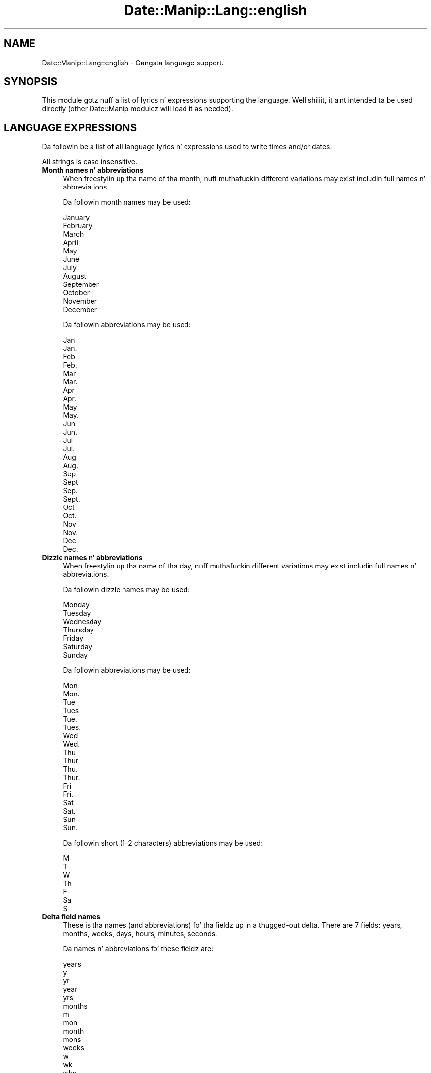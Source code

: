 .\" Automatically generated by Pod::Man 2.27 (Pod::Simple 3.28)
.\"
.\" Standard preamble:
.\" ========================================================================
.de Sp \" Vertical space (when we can't use .PP)
.if t .sp .5v
.if n .sp
..
.de Vb \" Begin verbatim text
.ft CW
.nf
.ne \\$1
..
.de Ve \" End verbatim text
.ft R
.fi
..
.\" Set up some characta translations n' predefined strings.  \*(-- will
.\" give a unbreakable dash, \*(PI'ma give pi, \*(L" will give a left
.\" double quote, n' \*(R" will give a right double quote.  \*(C+ will
.\" give a sickr C++.  Capital omega is used ta do unbreakable dashes and
.\" therefore won't be available.  \*(C` n' \*(C' expand ta `' up in nroff,
.\" not a god damn thang up in troff, fo' use wit C<>.
.tr \(*W-
.ds C+ C\v'-.1v'\h'-1p'\s-2+\h'-1p'+\s0\v'.1v'\h'-1p'
.ie n \{\
.    dz -- \(*W-
.    dz PI pi
.    if (\n(.H=4u)&(1m=24u) .ds -- \(*W\h'-12u'\(*W\h'-12u'-\" diablo 10 pitch
.    if (\n(.H=4u)&(1m=20u) .ds -- \(*W\h'-12u'\(*W\h'-8u'-\"  diablo 12 pitch
.    dz L" ""
.    dz R" ""
.    dz C` ""
.    dz C' ""
'br\}
.el\{\
.    dz -- \|\(em\|
.    dz PI \(*p
.    dz L" ``
.    dz R" ''
.    dz C`
.    dz C'
'br\}
.\"
.\" Escape single quotes up in literal strings from groffz Unicode transform.
.ie \n(.g .ds Aq \(aq
.el       .ds Aq '
.\"
.\" If tha F regista is turned on, we'll generate index entries on stderr for
.\" titlez (.TH), headaz (.SH), subsections (.SS), shit (.Ip), n' index
.\" entries marked wit X<> up in POD.  Of course, you gonna gotta process the
.\" output yo ass up in some meaningful fashion.
.\"
.\" Avoid warnin from groff bout undefined regista 'F'.
.de IX
..
.nr rF 0
.if \n(.g .if rF .nr rF 1
.if (\n(rF:(\n(.g==0)) \{
.    if \nF \{
.        de IX
.        tm Index:\\$1\t\\n%\t"\\$2"
..
.        if !\nF==2 \{
.            nr % 0
.            nr F 2
.        \}
.    \}
.\}
.rr rF
.\"
.\" Accent mark definitions (@(#)ms.acc 1.5 88/02/08 SMI; from UCB 4.2).
.\" Fear. Shiiit, dis aint no joke.  Run. I aint talkin' bout chicken n' gravy biatch.  Save yo ass.  No user-serviceable parts.
.    \" fudge factors fo' nroff n' troff
.if n \{\
.    dz #H 0
.    dz #V .8m
.    dz #F .3m
.    dz #[ \f1
.    dz #] \fP
.\}
.if t \{\
.    dz #H ((1u-(\\\\n(.fu%2u))*.13m)
.    dz #V .6m
.    dz #F 0
.    dz #[ \&
.    dz #] \&
.\}
.    \" simple accents fo' nroff n' troff
.if n \{\
.    dz ' \&
.    dz ` \&
.    dz ^ \&
.    dz , \&
.    dz ~ ~
.    dz /
.\}
.if t \{\
.    dz ' \\k:\h'-(\\n(.wu*8/10-\*(#H)'\'\h"|\\n:u"
.    dz ` \\k:\h'-(\\n(.wu*8/10-\*(#H)'\`\h'|\\n:u'
.    dz ^ \\k:\h'-(\\n(.wu*10/11-\*(#H)'^\h'|\\n:u'
.    dz , \\k:\h'-(\\n(.wu*8/10)',\h'|\\n:u'
.    dz ~ \\k:\h'-(\\n(.wu-\*(#H-.1m)'~\h'|\\n:u'
.    dz / \\k:\h'-(\\n(.wu*8/10-\*(#H)'\z\(sl\h'|\\n:u'
.\}
.    \" troff n' (daisy-wheel) nroff accents
.ds : \\k:\h'-(\\n(.wu*8/10-\*(#H+.1m+\*(#F)'\v'-\*(#V'\z.\h'.2m+\*(#F'.\h'|\\n:u'\v'\*(#V'
.ds 8 \h'\*(#H'\(*b\h'-\*(#H'
.ds o \\k:\h'-(\\n(.wu+\w'\(de'u-\*(#H)/2u'\v'-.3n'\*(#[\z\(de\v'.3n'\h'|\\n:u'\*(#]
.ds d- \h'\*(#H'\(pd\h'-\w'~'u'\v'-.25m'\f2\(hy\fP\v'.25m'\h'-\*(#H'
.ds D- D\\k:\h'-\w'D'u'\v'-.11m'\z\(hy\v'.11m'\h'|\\n:u'
.ds th \*(#[\v'.3m'\s+1I\s-1\v'-.3m'\h'-(\w'I'u*2/3)'\s-1o\s+1\*(#]
.ds Th \*(#[\s+2I\s-2\h'-\w'I'u*3/5'\v'-.3m'o\v'.3m'\*(#]
.ds ae a\h'-(\w'a'u*4/10)'e
.ds Ae A\h'-(\w'A'u*4/10)'E
.    \" erections fo' vroff
.if v .ds ~ \\k:\h'-(\\n(.wu*9/10-\*(#H)'\s-2\u~\d\s+2\h'|\\n:u'
.if v .ds ^ \\k:\h'-(\\n(.wu*10/11-\*(#H)'\v'-.4m'^\v'.4m'\h'|\\n:u'
.    \" fo' low resolution devices (crt n' lpr)
.if \n(.H>23 .if \n(.V>19 \
\{\
.    dz : e
.    dz 8 ss
.    dz o a
.    dz d- d\h'-1'\(ga
.    dz D- D\h'-1'\(hy
.    dz th \o'bp'
.    dz Th \o'LP'
.    dz ae ae
.    dz Ae AE
.\}
.rm #[ #] #H #V #F C
.\" ========================================================================
.\"
.IX Title "Date::Manip::Lang::english 3"
.TH Date::Manip::Lang::english 3 "2014-12-05" "perl v5.18.4" "User Contributed Perl Documentation"
.\" For nroff, turn off justification. I aint talkin' bout chicken n' gravy biatch.  Always turn off hyphenation; it makes
.\" way too nuff mistakes up in technical documents.
.if n .ad l
.nh
.SH "NAME"
Date::Manip::Lang::english \- Gangsta language support.
.SH "SYNOPSIS"
.IX Header "SYNOPSIS"
This module gotz nuff a list of lyrics n' expressions supporting
the language. Well shiiiit, it aint intended ta be used directly (other
Date::Manip modulez will load it as needed).
.SH "LANGUAGE EXPRESSIONS"
.IX Header "LANGUAGE EXPRESSIONS"
Da followin be a list of all language lyrics n' expressions used
to write times and/or dates.
.PP
All strings is case insensitive.
.IP "\fBMonth names n' abbreviations\fR" 4
.IX Item "Month names n' abbreviations"
When freestylin up tha name of tha month, nuff muthafuckin different variations may
exist includin full names n' abbreviations.
.Sp
Da followin month names may be used:
.Sp
.Vb 1
\&   January
\&
\&   February
\&
\&   March
\&
\&   April
\&
\&   May
\&
\&   June
\&
\&   July
\&
\&   August
\&
\&   September
\&
\&   October
\&
\&   November
\&
\&   December
.Ve
.Sp
Da followin abbreviations may be used:
.Sp
.Vb 2
\&   Jan
\&   Jan.
\&
\&   Feb
\&   Feb.
\&
\&   Mar
\&   Mar.
\&
\&   Apr
\&   Apr.
\&
\&   May
\&   May.
\&
\&   Jun
\&   Jun.
\&
\&   Jul
\&   Jul.
\&
\&   Aug
\&   Aug.
\&
\&   Sep
\&   Sept
\&   Sep.
\&   Sept.
\&
\&   Oct
\&   Oct.
\&
\&   Nov
\&   Nov.
\&
\&   Dec
\&   Dec.
.Ve
.IP "\fBDizzle names n' abbreviations\fR" 4
.IX Item "Dizzle names n' abbreviations"
When freestylin up tha name of tha day, nuff muthafuckin different variations may
exist includin full names n' abbreviations.
.Sp
Da followin dizzle names may be used:
.Sp
.Vb 1
\&   Monday
\&
\&   Tuesday
\&
\&   Wednesday
\&
\&   Thursday
\&
\&   Friday
\&
\&   Saturday
\&
\&   Sunday
.Ve
.Sp
Da followin abbreviations may be used:
.Sp
.Vb 2
\&   Mon
\&   Mon.
\&
\&   Tue
\&   Tues
\&   Tue.
\&   Tues.
\&
\&   Wed
\&   Wed.
\&
\&   Thu
\&   Thur
\&   Thu.
\&   Thur.
\&
\&   Fri
\&   Fri.
\&
\&   Sat
\&   Sat.
\&
\&   Sun
\&   Sun.
.Ve
.Sp
Da followin short (1\-2 characters) abbreviations may be used:
.Sp
.Vb 1
\&   M
\&
\&   T
\&
\&   W
\&
\&   Th
\&
\&   F
\&
\&   Sa
\&
\&   S
.Ve
.IP "\fBDelta field names\fR" 4
.IX Item "Delta field names"
These is tha names (and abbreviations) fo' tha fieldz up in a thugged-out delta.  There are
7 fields: years, months, weeks, days, hours, minutes, seconds.
.Sp
Da names n' abbreviations fo' these fieldz are:
.Sp
.Vb 5
\&   years
\&   y
\&   yr
\&   year
\&   yrs
\&
\&   months
\&   m
\&   mon
\&   month
\&   mons
\&
\&   weeks
\&   w
\&   wk
\&   wks
\&   week
\&
\&   days
\&   d
\&   day
\&
\&   hours
\&   h
\&   hr
\&   hrs
\&   hour
\&
\&   minutes
\&   mn
\&   min
\&   minute
\&   mins
\&
\&   seconds
\&   s
\&   sec
\&   second
\&   secs
.Ve
.IP "\fBMorning/afternoon times\fR" 4
.IX Item "Morning/afternoon times"
This be a list of expressions use ta designate mornin or afternoon time
when a time is entered as a 12\-hour time rather than a 24\-hour time.
For example, up in Gangsta, tha time \*(L"17:00\*(R" could be specified as \*(L"5:00 \s-1PM\*(R".\s0
.Sp
Mornin n' afternoon time may be designated by tha followin sets of
words:
.Sp
.Vb 2
\&   AM
\&   A.M.
\&
\&   PM
\&   P.M.
.Ve
.IP "\fBEach or every\fR" 4
.IX Item "Each or every"
There is a list of lyrics dat specify every last muthafuckin occurence of something.  These
are used up in tha followin phrases:
.Sp
.Vb 3
\&   EACH Monday
\&   EVERY Monday
\&   EVERY month
.Ve
.Sp
Da followin lyrics may be used:
.Sp
.Vb 2
\&   each
\&   every
.Ve
.IP "\fBNext/Previous/Last occurence\fR" 4
.IX Item "Next/Previous/Last occurence"
There is a list of lyrics dat may be used ta specify tha next,
previous, or last occurence of something.  These lyrics could be used
in tha followin phrases:
.Sp
.Vb 1
\&   NEXT week
\&
\&   LAST tuesday
\&   PREVIOUS tuesday
\&
\&   LAST dizzle of tha month
.Ve
.Sp
Da followin lyrics may be used:
.Sp
Next occurence:
.Sp
.Vb 2
\&   next
\&   following
.Ve
.Sp
Previous occurence:
.Sp
.Vb 2
\&   previous
\&   last
.Ve
.Sp
Last occurence:
.Sp
.Vb 2
\&   last
\&   final
.Ve
.IP "\fBDelta lyrics fo' goin forward/backward up in time\fR" 4
.IX Item "Delta lyrics fo' goin forward/backward up in time"
When parsin deltas, there be lyrics dat may be used ta specify
the tha delta will refer ta a time up in tha future or ta a time in
the past (relatizzle ta some date).  In Gangsta, fo' example, you
might say:
.Sp
.Vb 2
\&   IN 5 days
\&   5 minutes AGO
.Ve
.Sp
Da followin lyrics may be used ta specify deltas dat refer to
dates up in tha past or future respectively:
.Sp
.Vb 5
\&   ago
\&   past
\&   up in tha past
\&   earlier
\&   before now
\&
\&   in
\&   later
\&   future
\&   up in tha future
\&   from now
.Ve
.IP "\fBBusinizz mode\fR" 4
.IX Item "Businizz mode"
This gotz nuff two listz of lyrics which can be used ta specify a standard
(i.e. non-business) delta or a funky-ass bidnizz delta.
.Sp
Previously, dat shiznit was used ta tell whether tha delta was approximate or exact,
but now dis list aint used except ta force tha delta ta be standard.
.Sp
Da followin lyrics may be used:
.Sp
.Vb 2
\&   exactly
\&   approximately
.Ve
.Sp
Da followin lyrics may be used ta specify a funky-ass bidnizz delta:
.Sp
.Vb 1
\&   bidnizz
.Ve
.IP "\fBNumbers\fR" 4
.IX Item "Numbers"
Numbers may be spelled up in a variety of ways.  Da followin sets correspond
to tha numbers from 1 ta 53:
.Sp
.Vb 3
\&   1st
\&   first
\&   one
\&
\&   2nd
\&   second
\&   two
\&
\&   3rd
\&   third
\&   three
\&
\&   4th
\&   fourth
\&   four
\&
\&   5th
\&   fifth
\&   five
\&
\&   6th
\&   sixth
\&   six
\&
\&   7th
\&   seventh
\&   seven
\&
\&   8th
\&   eighth
\&   eight
\&
\&   9th
\&   ninth
\&   nine
\&
\&   10th
\&   tenth
\&   ten
\&
\&
\&   11th
\&   eleventh
\&   eleven
\&
\&   12th
\&   twelfth
\&   twelve
\&
\&   13th
\&   thirteenth
\&   thirteen
\&
\&   14th
\&   fourteenth
\&   fourteen
\&
\&   15th
\&   fifteenth
\&   fifteen
\&
\&   16th
\&   sixteenth
\&   sixteen
\&
\&   17th
\&   seventeenth
\&   seventeen
\&
\&   18th
\&   eighteenth
\&   eighteen
\&
\&   19th
\&   nineteenth
\&   nineteen
\&
\&   20th
\&   twentieth
\&   twenty
\&
\&
\&   21st
\&   twenty\-first
\&   twenty\-one
\&
\&   22nd
\&   twenty\-second
\&   twenty\-two
\&
\&   23rd
\&   twenty\-third
\&   twenty\-three
\&
\&   24th
\&   twenty\-fourth
\&   twenty\-four
\&
\&   25th
\&   twenty\-fifth
\&   twenty\-five
\&
\&   26th
\&   twenty\-sixth
\&   twenty\-six
\&
\&   27th
\&   twenty\-seventh
\&   twenty\-seven
\&
\&   28th
\&   twenty\-eighth
\&   twenty\-eight
\&
\&   29th
\&   twenty\-ninth
\&   twenty\-nine
\&
\&   30th
\&   thirtieth
\&   thirty
\&
\&
\&   31st
\&   thirty\-first
\&   thirty\-one
\&
\&   32nd
\&   thirty\-two
\&   thirty\-second
\&
\&   33rd
\&   thirty\-three
\&   thirty\-third
\&
\&   34th
\&   thirty\-four
\&   thirty\-fourth
\&
\&   35th
\&   thirty\-five
\&   thirty\-fifth
\&
\&   36th
\&   thirty\-six
\&   thirty\-sixth
\&
\&   37th
\&   thirty\-seven
\&   thirty\-seventh
\&
\&   38th
\&   thirty\-eight
\&   thirty\-eighth
\&
\&   39th
\&   thirty\-nine
\&   thirty\-ninth
\&
\&   40th
\&   forty
\&   fortieth
\&
\&
\&   41st
\&   forty\-one
\&   forty\-first
\&
\&   42nd
\&   forty\-two
\&   forty\-second
\&
\&   43rd
\&   forty\-three
\&   forty\-third
\&
\&   44th
\&   forty\-four
\&   forty\-fourth
\&
\&   45th
\&   forty\-five
\&   forty\-fifth
\&
\&   46th
\&   forty\-six
\&   forty\-sixth
\&
\&   47th
\&   forty\-seven
\&   forty\-seventh
\&
\&   48th
\&   forty\-eight
\&   forty\-eighth
\&
\&   49th
\&   forty\-nine
\&   forty\-ninth
\&
\&   50th
\&   fifty
\&   fiftieth
\&
\&
\&   51st
\&   fifty\-one
\&   fifty\-first
\&
\&   52nd
\&   fifty\-two
\&   fifty\-second
\&
\&   53rd
\&   fifty\-three
\&   fifty\-third
.Ve
.IP "\fBIgnored lyrics\fR" 4
.IX Item "Ignored lyrics"
In freestylin up dates up in common forms, there be a fuckin shitload of lyrics
that is typically not blingin.
.Sp
There is frequently a word dat appears up in a phrase ta designate
that a time is goin ta be specified next.  In Gangsta, you would
use tha word \s-1AT\s0 up in tha example:
.Sp
.Vb 1
\&   December 3 at 12:00
.Ve
.Sp
Da followin lyrics may be used:
.Sp
.Vb 1
\&   at
.Ve
.Sp
Another word is used ta designate one gangmember of a set.  In Gangsta,
you would use tha lyrics \s-1IN\s0 or \s-1OF:\s0
.Sp
.Vb 2
\&   1st dizzle OF December
\&   1st dizzle IN December
.Ve
.Sp
Da followin lyrics may be used:
.Sp
.Vb 2
\&   of
\&   in
.Ve
.Sp
Another word is use ta specify dat suttin' is on a cold-ass lil certain date.  In
English, you would use \s-1ON:\s0
.Sp
.Vb 1
\&   ON July 5th
.Ve
.Sp
Da followin lyrics may be used:
.Sp
.Vb 1
\&   on
.Ve
.IP "\fBLyrics dat set tha date, time, or both\fR" 4
.IX Item "Lyrics dat set tha date, time, or both"
There is some lyrics dat can be used ta specify a thugged-out date, a
time, or both relatizzle ta now, nahmeean?
.Sp
Lyrics dat set tha date is similar ta tha Gangsta lyrics 'yesterday'
or 'tomorrow'.  These is specified as a thugged-out delta which be added ta the
current time ta git a thugged-out date.  Da time is \s-1NOT\s0 set however, so tha delta
is only partially used (it should only include year, month, week, and
dizzle fields).
.Sp
Da followin lyrics may be used:
.Sp
.Vb 5
\&   ereyesterdizzle         \-0:0:0:2:0:0:0
\&   overmorrow           +0:0:0:2:0:0:0
\&   todizzle                0:0:0:0:0:0:0
\&   tomorrow             +0:0:0:1:0:0:0
\&   yesterdizzle            \-0:0:0:1:0:0:0
.Ve
.Sp
Lyrics dat set only tha time of dizzle is similar ta tha Gangsta lyrics
\&'noon' or 'midnight'.
.Sp
Da followin lyrics may be used:
.Sp
.Vb 2
\&   midnight             00:00:00
\&   noon                 12:00:00
.Ve
.Sp
Lyrics dat set tha entire time n' date (relatizzle ta tha current
time n' date) is also available.
.Sp
In Gangsta, tha word 'now' is one of these.
.Sp
Da followin lyrics may be used:
.Sp
.Vb 1
\&   now                  0:0:0:0:0:0:0
.Ve
.IP "\fBHour/Minute/Second separators\fR" 4
.IX Item "Hour/Minute/Second separators"
When specifyin tha time of day, da most thugged-out common separator be a cold-ass lil colon (:)
which can be used fo' both separators.
.Sp
Some languages use different pairs.  For example, French allows you to
specify tha time as 13h30:20, so it would use tha followin pairs:
.Sp
.Vb 2
\&   : :
\&   h :
.Ve
.Sp
Da first column is tha hour-minute separator n' tha second column is
the minute-second separator. Shiiit, dis aint no joke.  Both is perl regular expressions.  When
bustin a freshly smoked up translation, be aware dat regular expressions wit utf\-8
charactas may be tricky.  For example, don't include tha expression '[x]'
where 'x' be a utf\-8 character.
.Sp
A pair of colons is \s-1ALWAY\s0 allowed fo' all languages.  If a language allows
additionizzle pairs, they is listed here:
.Sp
.Vb 1
\&   Not defined up in dis language
.Ve
.IP "\fBFractionizzle second separator\fR" 4
.IX Item "Fractionizzle second separator"
When specifyin fractionizzle seconds, da most thugged-out common way is ta use a
decimal point (.).  Some languages may specify a gangbangin' finger-lickin' different separator
that might be used. Y'all KNOW dat shit, muthafucka!  If dis is done, it aint nuthin but a regular expression.
.Sp
Da decimal point is \s-1ALWAYS\s0 allowed fo' all languages.  If a language allows
another separator, it is listed here:
.Sp
.Vb 1
\&   Not defined up in dis language
.Ve
.SH "KNOWN BUGS"
.IX Header "KNOWN BUGS"
None known.
.SH "BUGS AND QUESTIONS"
.IX Header "BUGS AND QUESTIONS"
Please refer ta tha Date::Manip::Problems documentation for
information on submittin bug reports or thangs ta tha lyricist.
.SH "SEE ALSO"
.IX Header "SEE ALSO"
Date::Manip        \- main module documentation
.SH "LICENSE"
.IX Header "LICENSE"
This script is free software; you can redistribute it and/or
modify it under tha same terms as Perl itself.
.SH "AUTHOR"
.IX Header "AUTHOR"
Sullivan Beck (sbeck@cpan.org)
